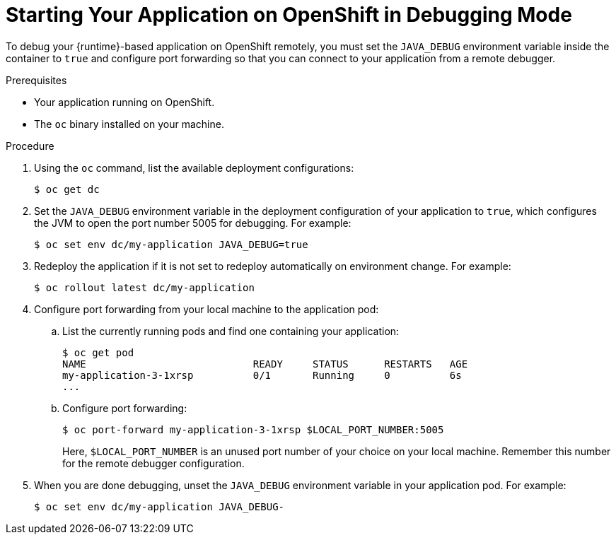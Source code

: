 
[#starting-your-application-on-openshift-in-debugging-mode_{context}]
= Starting Your Application on OpenShift in Debugging Mode

To debug your {runtime}-based application on OpenShift remotely, you must set the `JAVA_DEBUG` environment variable inside the container to `true` and configure port forwarding so that you can connect to your application from a remote debugger.

.Prerequisites

* Your application running on OpenShift.
* The `oc` binary installed on your machine.

.Procedure

. Using the `oc` command, list the available deployment configurations:
+
[source,bash]
----
$ oc get dc
----

. Set the `JAVA_DEBUG` environment variable in the deployment configuration of your application to `true`, which configures the JVM to open the port number 5005 for debugging. For example:
+
[source,bash]
----
$ oc set env dc/my-application JAVA_DEBUG=true
----

. Redeploy the application if it is not set to redeploy automatically on environment change. For example:
+
[source,bash]
----
$ oc rollout latest dc/my-application
----

. Configure port forwarding from your local machine to the application pod:
.. List the currently running pods and find one containing your application:
+
[source,bash,options="nowrap"]
----
$ oc get pod
NAME                            READY     STATUS      RESTARTS   AGE
my-application-3-1xrsp          0/1       Running     0          6s
...
----

.. Configure port forwarding:
+
--
[source,bash,options="nowrap"]
----
$ oc port-forward my-application-3-1xrsp $LOCAL_PORT_NUMBER:5005
----

Here, `$LOCAL_PORT_NUMBER` is an unused port number of your choice on your local machine.
Remember this number for the remote debugger configuration.
--

. When you are done debugging, unset the `JAVA_DEBUG` environment variable in your application pod. For example:
+
[source,bash]
----
$ oc set env dc/my-application JAVA_DEBUG-
----

